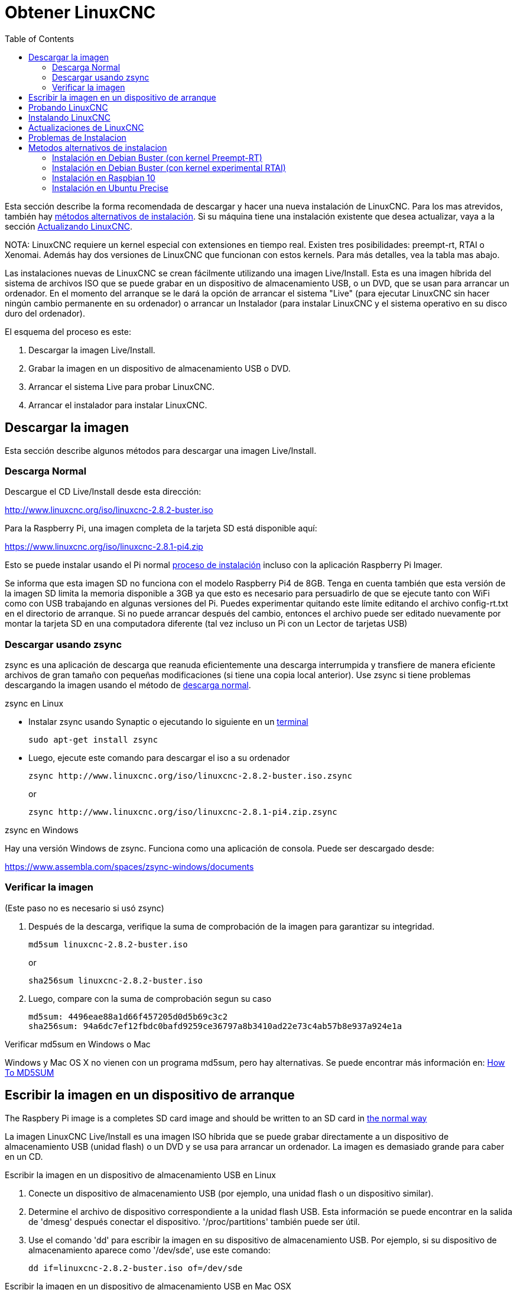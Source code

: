 :lang: es
:toc:

[[cha:getting-linuxcnc]]
= Obtener LinuxCNC(((Obtener LinuxCNC)))

Esta sección describe la forma recomendada de descargar
y hacer una nueva instalación de LinuxCNC. Para los mas atrevidos, también hay
<<_alternate_install_methods,métodos alternativos de instalación>>.
Si su máquina tiene una instalación existente que desea actualizar,
vaya a la sección <<cha:updating-linuxcnc,Actualizando LinuxCNC>>.

NOTA: LinuxCNC requiere un kernel especial con extensiones en tiempo real. Existen
tres posibilidades: preempt-rt, RTAI o Xenomai. Además hay
dos versiones de LinuxCNC que funcionan con estos kernels. Para más detalles, vea
la tabla mas abajo.

Las instalaciones nuevas de LinuxCNC se crean fácilmente utilizando una imagen 
Live/Install. Esta es una imagen híbrida del sistema de archivos ISO que se puede
grabar en un dispositivo de almacenamiento USB, o un DVD, que se usan para arrancar un
ordenador. En el momento del arranque se le dará la opción de arrancar el sistema
"Live" (para ejecutar LinuxCNC sin hacer ningún cambio permanente en su ordenador) o
arrancar un Instalador (para instalar LinuxCNC y el sistema operativo en su
disco duro del ordenador).

El esquema del proceso es este:

. Descargar la imagen Live/Install.
. Grabar la imagen en un dispositivo de almacenamiento USB o DVD.
. Arrancar el sistema Live para probar LinuxCNC.
. Arrancar el instalador para instalar LinuxCNC.

== Descargar la imagen

Esta sección describe algunos métodos para descargar una imagen Live/Install.

[[sub:_normal_download]]
=== Descarga Normal

Descargue el CD Live/Install desde esta dirección:

http://www.linuxcnc.org/iso/linuxcnc-2.8.2-buster.iso

Para la Raspberry Pi, una imagen completa de la tarjeta SD está disponible aquí:

https://www.linuxcnc.org/iso/linuxcnc-2.8.1-pi4.zip

Esto se puede instalar usando el Pi normal
https://www.raspberrypi.org/documentation/installation/installing-images/README.md[proceso de instalación]
incluso con la aplicación Raspberry Pi Imager.

Se informa que esta imagen SD no funciona con el modelo Raspberry Pi4 de 8GB.
Tenga en cuenta también que esta versión de la imagen SD limita la memoria disponible a
3GB ya que esto es necesario para persuadirlo de que se ejecute tanto con WiFi como con USB
trabajando en algunas versiones del Pi. Puedes experimentar quitando
este límite editando el archivo config-rt.txt en el directorio de arranque. Si
no puede arrancar después del cambio, entonces el archivo puede ser editado nuevamente por
montar la tarjeta SD en una computadora diferente (tal vez incluso un Pi con un
Lector de tarjetas USB)

=== Descargar usando zsync

zsync es una aplicación de descarga que reanuda eficientemente una descarga
interrumpida y transfiere de manera eficiente archivos de gran tamaño con 
pequeñas modificaciones (si tiene una copia local anterior). Use zsync si tiene
problemas descargando la imagen usando el método de <<sub:_normal_download,descarga normal>>.

.zsync en Linux

* Instalar zsync usando Synaptic o ejecutando lo siguiente en un
  <<faq:terminal,terminal>>
+
----
sudo apt-get install zsync
----

* Luego, ejecute este comando para descargar el iso a su ordenador
+
----
zsync http://www.linuxcnc.org/iso/linuxcnc-2.8.2-buster.iso.zsync
----
+
or
+
----
zsync http://www.linuxcnc.org/iso/linuxcnc-2.8.1-pi4.zip.zsync
----

.zsync en Windows

Hay una versión Windows de zsync. Funciona como una aplicación de consola. Puede ser
descargado desde:

https://www.assembla.com/spaces/zsync-windows/documents

=== Verificar la imagen

(Este paso no es necesario si usó zsync)

. Después de la descarga, verifique la suma de comprobación de la imagen para garantizar su integridad.
+
----
md5sum linuxcnc-2.8.2-buster.iso
----
+
or
+
----
sha256sum linuxcnc-2.8.2-buster.iso
----

. Luego, compare con la suma de comprobación segun su caso
+
-----
md5sum: 4496eae88a1d66f457205d0d5b69c3c2
sha256sum: 94a6dc7ef12fbdc0bafd9259ce36797a8b3410ad22e73c4ab57b8e937a924e1a
-----

.Verificar md5sum en Windows o Mac
Windows y Mac OS X no vienen con un programa md5sum, pero hay
alternativas. Se puede encontrar más información en:
https://help.ubuntu.com/community/HowToMD5SUM[How To MD5SUM]

== Escribir la imagen en un dispositivo de arranque

The Raspbery Pi image is a completes SD card image and should be
written to an SD card in
https://www.raspberrypi.org/documentation/installation/installing-images/README.md[the normal way]

La imagen LinuxCNC Live/Install es una imagen ISO híbrida que se puede grabar
directamente a un dispositivo de almacenamiento USB (unidad flash) o un DVD y se usa para arrancar
un ordenador. La imagen es demasiado grande para caber en un CD.

.Escribir la imagen en un dispositivo de almacenamiento USB en Linux
. Conecte un dispositivo de almacenamiento USB (por ejemplo, una unidad flash o un
  dispositivo similar).
. Determine el archivo de dispositivo correspondiente a la unidad flash USB.
  Esta información se puede encontrar en la salida de 'dmesg' después
  conectar el dispositivo. '/proc/partitions' también puede ser útil.
. Use el comando 'dd' para escribir la imagen en su dispositivo de almacenamiento USB.
  Por ejemplo, si su dispositivo de almacenamiento aparece como '/dev/sde',
  use este comando:
+
-----
dd if=linuxcnc-2.8.2-buster.iso of=/dev/sde
-----

.Escribir la imagen en un dispositivo de almacenamiento USB en Mac OSX
. Abra una terminal y escriba
+
-----
diskutil list
-----

. Inserte el USB y anote el nombre del nuevo disco que aparece, p. Ej.
  /dev/disk5
. desmonte el USB. El número encontrado arriba debe ser sustituido en lugar
  de la N
+
-----
diskutil unmountDisk /dev/diskN
-----

. Transfiera los datos con dd, como en Linux. Tenga en cuenta que el nombre del disco
  tiene una "r" agregada al principio
+
-----
sudo dd if=/path-to.iso of=/dev/rdiskN bs=1m
-----

. Tenga en cuenta que esto puede tardar mucho tiempo en completarse y no habrá
  retroalimentación durante el proceso.

.Grabar la imagen en un DVD en Linux
. Inserte un DVD en blanco en su grabadora. Aparecera una ventana con 'CD/DVD Creator' o 'Choose Disc Type'. Cierre eso, ya que no lo usaremos.
. Busque la imagen descargada con el navegador de archivos.
. Haga clic con el botón derecho en el archivo de imagen ISO y elija Escribir en Disco.
. Seleccione la velocidad de escritura. Se recomienda que escriba a la menor
  velocidad posible.
. Comience el proceso de grabación.
. Si aparece una ventana para 'elegir un nombre de archivo para la imagen del disco',
  simplemente elija Aceptar.

.Escribir la imagen en un DVD en Windows
. Descargue e instale Infra Recorder, un programa de grabación de imagen 
  gratuito de codigo abierto: http://infrarecorder.org/
. Inserte un DVD en blanco en la unidad y seleccione No hacer nada o Cancelar si
  el diálogo de ejecución automática aparece.
. Abra Infra Recorder, y seleccione el menú 'Acciones', luego 'Grabar imagen'.

.Escribir la imagen en un DVD en Mac OSX
. Descargue el archivo .iso
. Haga clic derecho en el archivo en la ventana Finder y seleccione "Grabar en disco"
  (La opción de grabar en disco solo aparecerá si la máquina tiene un
  unidad óptica instalada o conectada)

== Probando LinuxCNC

Con el dispositivo de almacenamiento USB conectado o el DVD en la unidad de DVD,
apague el ordenador y vuelva a encenderlo. Esto arrancará
el ordenador con la imagen Live/Install y elija la opción de arranque 'Live'.

NOTE: Si el sistema no se inicia desde el DVD o la memoria USB, podría ser
necesario para cambiar el orden de arranque en el BIOS del PC.

Una vez que el ordenador se haya iniciado, puede probar LinuxCNC sin instalarlo.
No puede crear configuraciones personalizadas o modificar la mayoría de ajustes 
del sistema en una sesi'on Live, pero puede (y debe) correr el test de latencia.

Para probar LinuxCNC, desde el menú Aplicaciones/CNC, seleccione LinuxCNC. 
Se abrirá un cuadro de diálogo desde el cual puede elegir una de entre muchas
configuraciones de muestra. En este punto, solo tiene sentido elegir una
configuración "sim". Algunas de las configuraciones de muestra incluyen en pantalla
máquinas simuladas en 3D, busque "Vismach" para verlas.

Para ver si su ordenador es adecuado para la generación software de pulsos de pasos 
ejecute la prueba de latencia como se muestra <<sub:latency-test,aquí>>.

At the time of writing the Live-Image is only available with the
preempt-rt kernel and a matching LinuxCNC. On some hardware this might
not offer good enough latency. There is an experimental version available
using the RTAI realtime kernel which will often give better latency.

== Instalando LinuxCNC

Para instalar LinuxCNC desde el LiveCD, seleccione 'Instalacion (Gráfica)' al arrancar.

== Actualizaciones de LinuxCNC (((Updates to LinuxCNC)))

Con la instalación normal, si tiene conexion a internet, el Administrador de Actualizaciones de
Linux le notificará de las actualizaciones de LinuxCNC y le permitira actualizar fácilmente sin
conocimientos de Linux.
Está bien actualizar todo, excepto el sistema operativo, cuando se le pida.

[WARNING]
No actualice el sistema operativo si se le solicita que lo haga. Debe aceptar en cambio los 
_updates_ o actualizaciones de _su versión_ , especialmente las de seguridad. 

[[linuxcnc:install-problems]]
== Problemas de Instalacion

En casos excepcionales, es posible que deba restablecer el BIOS a la configuración predeterminada si
durante la instalación de Live CD no puede reconocer el disco duro durante el arranque.

[[_alternate_install_methods]]
== Metodos alternativos de instalacion

La manera más fácil y preferida de instalar LinuxCNC es usar la imagen Live/Install
tal como se ha descrito arriba. Ese método es tan simple y confiable como ha sido
posible, y es adecuado tanto para usuarios principiantes como para usuarios experimentados.
Sin embargo, esto normalmente reemplazará cualquier sistema operativo existente, aunque hay
formas de conservar el sistema preexistente y coexistir con el nuevo.

Además, para usuarios experimentados que estén familiarizados con la administración de
sistemas Debian (encontrar imágenes de instalación, manipular fuentes apt, cambiar
variantes del kernel, etc.), las nuevas instalaciones son compatibles con las siguientes plataformas:
("amd64" significa "64 bits", y no es específico de los procesadores AMD;
funcionara en cualquier sistema x86 de 64 bits)

[options="header"]
|====
| Distribución   | Arquitectura  | kernel     | nombre del paquete | Uso típico
| Debian Buster  | amd64 e i386  | Stock      | linuxcnc-uspace    | solo simulación
| Debian Buster  | amd64 y armhf | preemp-rt  | linuxcnc-uspace    | control de máquina y simulación
| Debian Buster  | amd64         | RTAI       | linuxcnc           | control de máquina (problemas conocidos)
| Debian Jessie  | amd64 e i386  | Stock      | linuxcnc-uspace    | solo simulación
| Debian Wheezy  | i386          | RTAI       | linuxcnc           | control de máquina y simulación
| Debian Wheezy  | amd64 e i386  | Preempt-RT | linuxcnc-uspace    | control de máquina y simulación
| Debian Wheezy  | amd64 e i386  | Stock      | linuxcnc-uspace    | solo simulación
| Ubuntu Precise | i386          | RTAI       | linuxcnc           | control de máquina y simulación
| Ubuntu Precise | amd64 e i386  | Stock      | linuxcnc-uspace    | solo simulación
|====

NOTE: LinuxCNC v2.8 no es compatible con Ubuntu Lucid o versiones anteriores.

.Kernels Preempt-RT
Los kernels Preempt-rt están disponibles para Debian desde el archivo regular
de debian.org. El kernel preempt-rt para RaspBerry Pi está disponible
del repositorio LinuxCNC. El paquete se llama `linux-image-rt-*`
Simplemente instale el paquete de la misma manera que cualquier otro paquete desde
Synaptic o con apt-get en la línea de comandos.

.Kernels RTAI
Los kernels RTAI están disponibles para su descarga desde el archivador debian en linuxcnc.org.
Las fuentes de apt son:

* Debian Buster: `deb http://linuxcnc.org buster base`
* Debian Wheezy: `deb http://linuxcnc.org wheezy base`
* Ubuntu Precise: `deb http://linuxcnc.org precise base`

[NOTE]
Debian Wheezy y Ubuntu Precise son extremadamente antiguos y
ha finalizado su período de soporte. Se recomienda encarecidamente no utilizarlos
para una nueva instalación y considerar seriamente la actualización de una existente.

El paquete Buster/RTAI solo está disponible en amd64, pero hay muy
pocos sistemas en funcionamiento que no puedan correr un sistema operativo de 64 bits.

[WARNING]
Existen problemas conocidos con el núcleo RTAI 5.2 de 64 bits con
esta versión de LinuxCNC. Ocasionalmente, el sistema se bloqueará totalmente.
Sin embargo, hasta ahora esto se ha visto solo durante la salida del sistema. Mientras
el sistema está en funcionamiento parece ser estable. Con todo, debería ser
considerado experimental por ahora.

[NOTE]
Si decide usar el kernel RTAI 5.2 y ve un problema distinto de las
circunstancias descritas anteriormente, por favor repórtelo inmediatamente a
desarrolladores del proyecto.

=== Instalación en Debian Buster (con kernel Preempt-RT)

. Instale Debian Buster (Debian 10), versión amd64. Puede descargar el instalador aquí: https://www.debian.org/releases/buster/

. Después de quemar el iso y arrancar, si no quiere el escritorio Gnome, seleccione
  'Opciones avanzadas' > 'Entornos de escritorio alternativos' y elija el que
  le guste.

. Luego seleccione 'Instalar' o 'Instalación gráfica'.

[WARNING]
No ingrese una contraseña de root; si lo hace, sudo queda deshabilitado y no
podrá completar los siguientes pasos.

. Ejecute lo siguiente en un <<faq:terminal,terminal>> para que la máquina funcione
  con los últimos paquetes.
+
----
sudo apt-get update
sudo apt-get dist-upgrade
----

. Instale el kernel y los módulos Preempt-RT
+
----
sudo apt-get install linux-image-rt-amd64
----

. Reinicie y seleccione el kernel de Linux 4.19.0-9-rt-amd64. Esto podría estar
  oculto en el submenú "Opciones avanzadas para Debian Buster" en Grub.
  Cuando usted inicie sesión, verifique que el siguiente comando informe `PREEMPT RT`.
+
----
uname -v
----

. Abra Menú de aplicaciones > Sistema > Synaptic y busque
  'linux-image'; y haga clic derecho en el original no rt y seleccione
  'Marcar para eliminación completa'. Reinicie.
  Esto es para forzar al sistema a arrancar desde el kernel RT. Si prefiere
  retener ambos kernels, no es necesario eliminar los otros, pero
  se necesitarán cambios de la configuración de arranque de Grub que van 
  más allá del alcance de este documento.

. Agregue la clave de firma de archivo LinuxCNC a su apt keyring ejecutando
+
----
sudo apt-key adv --keyserver hkp://keys.openpgp.org --recv-key 3cb9fd148f374fef
Alternate keyserver: keyserver.ubuntu.com
----

. Añada el repositorio apt:
+
----
 echo deb http://linuxcnc.org/ buster base 2.8-rtpreempt | sudo tee -a /etc/apt/sources.list.d/linuxcnc.list
 echo deb-src http://linuxcnc.org/ buster base 2.8-rtpreempt | sudo tee -a /etc/apt/sources.list.d/linuxcnc.list
----

. Actualice la lista de paquetes desde linuxcnc.org
+
----
sudo apt-get update
----

. Instalar uspace (puede ser necesario reiniciar antes de instalar uspace)
+
----
sudo apt-get install linuxcnc-uspace
----

. Optionally you can install mesaflash if you are using a Mesa card.
+
----
sudo apt install mesaflash
----

[[cha:Installing-RTAI]]
=== Instalación en Debian Buster (con kernel experimental RTAI)

[WARNING]
Este núcleo tiene problemas de estabilidad conocidos. Parece correr
confiablemente una vez que se carga LinuxCNC. Sin embargo, se han visto "kernel panics"
en el apagado del sistema.

. Esta versión del kernel y LinuxCNC se puede instalar encima de una instalaciion LiveDVD o,
  alternativamente, en una nueva instalación de Debian Buster de 64 bits
  como se describió anteriormente
. Agregue la clave de firma de archivo LinuxCNC a su apt keyring (no es
  necesario si se cambia el modo tiempo real de una imagen de Live-CD de LinuxCNC)
+
----
# Alternate keyserver: keyserver.ubuntu.com
sudo apt-key adv --keyserver hkp://keys.openpgp.org --recv-key 3cb9fd148f374fef
----

. Agregue el repositorio apt:
+
----
 echo deb http://linuxcnc.org/ buster base 2.8-rt | sudo tee /etc/apt/sources.list.d/linuxcnc.list
 echo deb-src http://linuxcnc.org/ buster base 2.8-rt | sudo tee -a /etc/apt/sources.list.d/linuxcnc.list
----

. Actualice la lista de paquetes de linuxcnc.org
+
----
sudo apt-get update
----

. Instale el kernel RTAI
+
----
sudo apt-get install linux-image-4.19.195-rtai-amd64
----

. Instale la capa de aplicación RTAI
+
----
sudo apt-get install rtai-modules-4.19.195
----

. Instale linuxcnc (puede ser necesario reiniciar antes de instalar)

----
sudo apt-get install linuxcnc
----

Reboot the machine, ensuring that the system boots from the new 4.19.195-rtai kernel.

=== Instalación en Raspbian 10

. Descargue una imagen de Raspbian en una tarjeta SD e instálela de la
  https://www.raspberrypi.org/documentation/installation/installing-images/README.md[forma habitual]
. Arranque Pi y abra una terminal
. Agregue la clave de firma de archivo LinuxCNC a su apt keyring
+
----
# Alternate keyserver: keyserver.ubuntu.com
sudo apt-key adv --keyserver hkp://keys.openpgp.org --recv-key 3cb9fd148f374fef
----

. Agregue el repositorio de apt
+
-----
 echo deb http://linuxcnc.org/ buster base 2.8-rtpreempt | sudo tee -a /etc/apt/sources.list.d/linuxcnc.list
-----

. Actualice la lista de paquetes de linuxcnc.org
+
----
sudo apt-get update
----

. instale el kernel en tiempo real
+
----
sudo apt-get install linux-image-4.19.71-rt24-v7l+
----

. Instale linuxcnc (puede ser necesario reiniciar antes de instalar)
+
----
sudo apt-get install linuxcnc-uspace
----

=== Instalación en Ubuntu Precise

. Instale Ubuntu Precise 12.04 x86 (32 bits). Cualquier variante debe
  trabajar (Ubuntu normal, Xubuntu, Lubuntu, etc.).
  Actualmente no es compatible 64 bits (AMD64). Puede descargar el instalador aquí:
  http://releases.ubuntu.com/precise/
  Tenga en cuenta las advertencias de que esta versión no tiene soporte. Pero es una forma
  instalar LinuxCNC con un kernel RTAI bien probado.

. Ejecute lo siguiente en Ubuntu Precise para actualizar la máquina con los últimos paquetes.
+
----
sudo apt-get update
sudo apt-get dist-upgrade
----

. Agregue la clave de firma de archivo LinuxCNC a su apt keyring ejecutando
+
----
# Alternate keyserver: keyserver.ubuntu.com
sudo apt-key adv --keyserver hkp://keys.openpgp.org --recv-key 3cb9fd148f374fef
----

. Agregue una nueva fuente apt
+
----
sudo add-apt-repository "deb http://linuxcnc.org/ precise base 2.8-rt"
----

. Obtenga la lista de paquetes de linuxcnc.org.
+
----
sudo apt-get update
----

. Instale el kernel y los módulos RTAI ejecutando
+
----
sudo apt-get install linux-image-3.4-9-rtai-686-pae rtai-modules-3.4-9-rtai-686-pae
----

. Si quiere poder construir LinuxCNC desde las fuentes usando el repositorio git,
  ejecute también
+
----
sudo apt-get install linux-headers-3.4-9-rtai-686-pae
----

. Reinicie, y asegúrese de iniciar en el kernel rtai. Cuando inicie sesión,
  verifique que el nombre del kernel sea 3.4-9-rtai-686-pae.
+
----
uname -r
----

. Ejecute
+
----
sudo apt-get install linuxcnc
----

// vim: set syntax=asciidoc:
